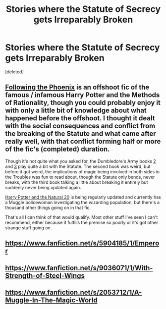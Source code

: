 #+TITLE: Stories where the Statute of Secrecy gets Irreparably Broken

* Stories where the Statute of Secrecy gets Irreparably Broken
:PROPERTIES:
:Score: 13
:DateUnix: 1425141578.0
:DateShort: 2015-Feb-28
:FlairText: Request
:END:
[deleted]


** [[https://www.fanfiction.net/s/10636246/32/Following-the-Phoenix][Following the Phoenix]] is an offshoot fic of the famous / infamous Harry Potter and the Methods of Rationality, though you could probably enjoy it with only a little bit of knowledge about what happened before the offshoot. I thought it dealt with the social consequences and conflict from the breaking of the Statute and what came after really well, with that conflict forming half or more of the fic's (completed) duration.

Though it's not quite what you asked for, the Dumbledore's Army books [[https://www.fanfiction.net/s/4384697/1/Sluagh][2]] and [[https://www.fanfiction.net/s/4914208/1/A-Peccatis][3]] play quite a bit with the Statute. The second book was weird, but before it got weird, the implications of magic being involved in both sides in the Troubles was fun to read about, though the Statute only bends, never breaks, with the third book talking a little about breaking it entirely but suddenly never being updated again.

[[https://www.fanfiction.net/s/8096183/1/Harry-Potter-and-the-Natural-20][Harry Potter and the Natural 20]] is being regularly updated and currently has a Muggle policewoman investigating the wizarding population, but there's a thousand other things going on in that fic.

That's all I can think of that would qualify. Most other stuff I've seen I can't recommend, either because it fulfills the premise so poorly or it's got other strange stuff going on.
:PROPERTIES:
:Author: CaptainLoggers
:Score: 6
:DateUnix: 1425153377.0
:DateShort: 2015-Feb-28
:END:


** [[https://www.fanfiction.net/s/5904185/1/Emperor]]
:PROPERTIES:
:Author: OnlyaCat
:Score: 6
:DateUnix: 1425179655.0
:DateShort: 2015-Mar-01
:END:


** [[https://www.fanfiction.net/s/9036071/1/With-Strength-of-Steel-Wings]]
:PROPERTIES:
:Author: josephwdye
:Score: 4
:DateUnix: 1425182673.0
:DateShort: 2015-Mar-01
:END:


** [[https://www.fanfiction.net/s/2053712/1/A-Muggle-In-The-Magic-World]]
:PROPERTIES:
:Author: lothirien
:Score: 3
:DateUnix: 1425328972.0
:DateShort: 2015-Mar-03
:END:
